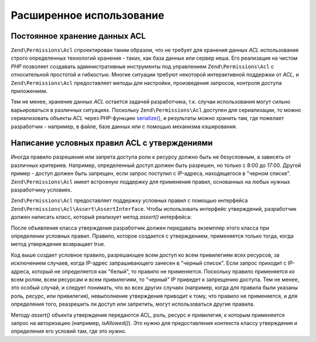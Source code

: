 .. EN-Revision: none
.. _zend.permissions.acl.advanced:

Расширенное использование
=========================

.. _zend.permissions.acl.advanced.storing:

Постоянное хранение данных ACL
------------------------------

``Zend\Permissions\Acl`` спроектирован таким образом, что не требует для
хранения данных *ACL* использования строго определенных
технологий хранения - таких, как база данных или сервер кеша.
Его реализация на чистом *PHP* позволяет создавать
административные инструменты под управлением ``Zend\Permissions\Acl`` с
относительной простотой и гибкостью. Многие ситуации требуют
некоторой интерактивной поддержки от *ACL*, и ``Zend\Permissions\Acl``
предоставляет методы для настройки, произведения запросов,
контроля доступа приложением.

Тем не менее, хранение данных *ACL* остается задачей
разработчика, т.к. случаи использования могут сильно
варьироваться в различных ситуациях. Поскольку ``Zend\Permissions\Acl``
доступен для сериализации, то можно сериализовать объекты *ACL*
через PHP-функцию `serialize()`_, и результаты можно хранить там, где
пожелает разработчик - например, в файле, базе данных или с
помощью механизма кэширования.

.. _zend.permissions.acl.advanced.assertions:

Написание условных правил ACL с утверждениями
---------------------------------------------

Иногда правило разрешения или запрета доступа роли к ресурсу
должно быть не безусловным, а зависеть от различных критериев.
Например, определенный доступ должен быть разрешен, но только
с 8:00 до 17:00. Другой пример - доступ должен быть запрещен, если
запрос поступил с IP-адреса, находящегося в "черном списке".
``Zend\Permissions\Acl`` имеет встроеную поддержку для применения правил,
основанных на любых нужных разработчику условиях.

``Zend\Permissions\Acl`` предоставляет поддержку условных правил с помощью
интерфейса ``Zend\Permissions\Acl\Assert\AssertInterface``. Чтобы использовать интерфейс
утверждений, разработчик должен написать класс, который
реализует метод *assert()* интерфейса:

.. code-block:: php
   :linenos:

   class CleanIPAssertion implements Zend\Permissions\Acl\Assert\AssertInterface
   {
       public function assert(Zend\Permissions\Acl $acl,
                              Zend\Permissions\Acl\Role\RoleInterface $role = null,
                              Zend\Permissions\Acl\Resource\ResourceInterface $resource = null,
                              $privilege = null)
       {
           return $this->_isCleanIP($_SERVER['REMOTE_ADDR']);
       }

       protected function _isCleanIP($ip)
       {
           // ...
       }
   }

После объявления класса утверждения разработчик должен
передавать экземпляр этого класса при определении условных
правил. Правило, которое создается с утверждением, применяется
только тогда, когда метод утверждения возвращает true.

.. code-block:: php
   :linenos:

   $acl = new Zend\Permissions\Acl\Acl();
   $acl->allow(null, null, null, new CleanIPAssertion());

Код выше создает условное правило, разрешающее всем доступ ко
всем привилегиям всех ресурсов, за исключением случаев, когда
IP-адрес запрашивающего занесен в "черный список". Если запрос
приходит с IP-адреса, который не определяется как "белый", то
правило не применяется. Поскольку правило применяется ко всем
ролям, всем ресурсам и всем привилегиям, то "черный" IP приведет
к запрещению доступа. Тем не менее, это особый случай, и следует
понимать, что во всех других случаях (например, когда для
правила были указаны роль, ресурс, или привилегия),
невыполнение утверждения приводит к тому, что правило не
применяется, и для определения того, реазрешить ли доступ или
запретить, могут использоваться другие правила.

Методу *assert()* объекта утверждения передаются ACL, роль, ресурс и
привилегия, к которым применяется запрос на авторизацию
(например, *isAllowed()*). Это нужно для предоставления контекста
классу утверждения и определения его условий там, где это
нужно.



.. _`serialize()`: http://php.net/serialize
